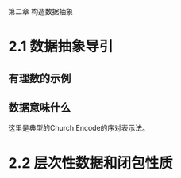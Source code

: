 第二章 构造数据抽象


* 2.1 数据抽象导引
** 有理数的示例
** 数据意味什么
   这里是典型的Church Encode的序对表示法。
* 2.2 层次性数据和闭包性质
  
